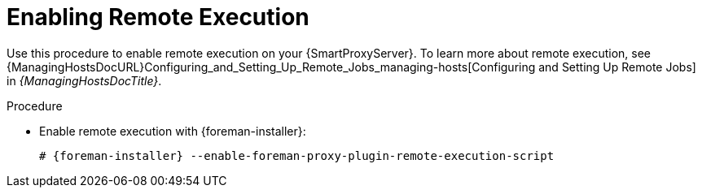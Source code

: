 [id="enabling-remote-execution_{context}"]
= Enabling Remote Execution

Use this procedure to enable remote execution on your {SmartProxyServer}.
To learn more about remote execution, see {ManagingHostsDocURL}Configuring_and_Setting_Up_Remote_Jobs_managing-hosts[Configuring and Setting Up Remote Jobs] in _{ManagingHostsDocTitle}_.

ifdef::foreman-el,foreman-deb[]
.Prerequisite
* You have enabled the remote execution plug-in on your {ProjectServer}.
To do this, run the following command:
+
[options="nowrap", subs="+quotes,verbatim,attributes"]
----
# {foreman-installer} --enable-foreman-plugin-remote-execution
----
endif::[]

.Procedure
* Enable remote execution with {foreman-installer}:
+
[options="nowrap", subs="+quotes,verbatim,attributes"]
----
# {foreman-installer} --enable-foreman-proxy-plugin-remote-execution-script
----
